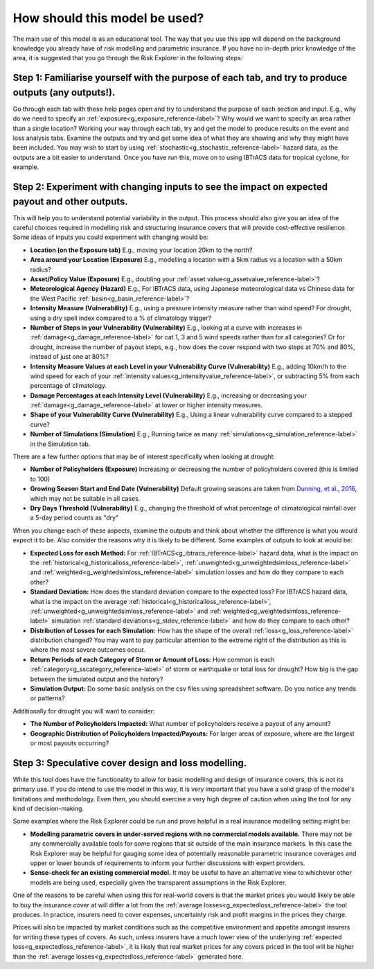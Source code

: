 .. _howtouse_reference-label:

How should this model be used?
==========================================================

The main use of this model is as an educational tool. The way that you use this app will depend on the background knowledge you already have of risk modelling and parametric insurance. If you have no in-depth prior knowledge of the area, it is suggested that you go through the Risk Explorer in the following steps:


Step 1: Familiarise yourself with the purpose of each tab, and try to produce outputs (any outputs!).
------------------------------------------------------------------------------------------------------

Go through each tab with these help pages open and try to understand the purpose of each section and input. E.g., why do we need to specify an :ref:`exposure<g_exposure_reference-label>`? Why would we want to specify an area rather than a single location? Working your way through each tab, try and get the model to produce results on the event and loss analysis tabs. Examine the outputs and try and get some idea of what they are showing and why they might have been included. You may wish to start by using :ref:`stochastic<g_stochastic_reference-label>` hazard data, as the outputs are a bit easier to understand. Once you have run this, move on to using IBTrACS data for tropical cyclone, for example.



Step 2: Experiment with changing inputs to see the impact on expected payout and other outputs.
------------------------------------------------------------------------------------------------

This will help you to understand potential variability in the output. This process should also give you an idea of the careful choices required in modelling risk and structuring insurance covers that will provide cost-effective resilience. Some ideas of inputs you could experiment with changing would be:

* **Location (on the Exposure tab)**  E.g., moving your location 20km to the north?

* **Area around your Location (Exposure)**  E.g., modelling a location with a 5km radius vs a location with a 50km radius? 

* **Asset/Policy Value (Exposure)** E.g., doubling your :ref:`asset value<g_assetvalue_reference-label>`?



* **Meteorological Agency (Hazard)** E.g., For IBTrACS data, using Japanese meteorological data vs Chinese data for the West Pacific :ref:`basin<g_basin_reference-label>`?



* **Intensity Measure (Vulnerability)** E.g., using a pressure intensity measure rather than wind speed? For drought, using a dry spell index compared to a % of climatology trigger? 

* **Number of Steps in your Vulnerability (Vulnerability)** E.g., looking at a curve with increases in :ref:`damage<g_damage_reference-label>` for cat 1, 3 and 5 wind speeds rather than for all categories? Or for drought, increase the number of payout steps, e.g., how does the cover respond with two steps at 70% and 80%, instead of just one at 80%?

* **Intensity Measure Values at each Level in your Vulnerability Curve (Vulnerability)** E.g., adding 10km/h to the wind speed for each of your :ref:`intensity values<g_intensityvalue_reference-label>`, or subtracting 5% from each percentage of climatology.

* **Damage Percentages at each Intensity Level (Vulnerability)** E.g., increasing or decreasing your :ref:`damage<g_damage_reference-label>` at lower or higher intensity measures.

* **Shape of your Vulnerability Curve (Vulnerability)** E.g., Using a linear vulnerability curve compared to a stepped curve?



* **Number of Simulations (Simulation)** E.g., Running twice as many :ref:`simulations<g_simulation_reference-label>` in the Simulation tab.


There are a few further options that may be of interest specifically when looking at drought:

* **Number of Policyholders (Exposure)** Increasing or decreasing the number of policyholders covered (this is limited to 100)

* **Growing Season Start and End Date (Vulnerability)** Default growing seasons are taken from `Dunning, et al., 2016 <https://agupubs.onlinelibrary.wiley.com/doi/full/10.1002/2016JD025428/>`_, which may not be suitable in all cases.

* **Dry Days Threshold (Vulnerability)** E.g., changing the threshold of what percentage of climatological rainfall over a 5-day period counts as "dry"


When you change each of these aspects, examine the outputs and think about whether the difference is what you would expect it to be. Also consider the reasons why it is likely to be different. Some examples of outputs to look at would be:

* **Expected Loss for each Method:** For :ref:`IBTrACS<g_ibtracs_reference-label>` hazard data, what is the impact on the :ref:`historical<g_historicalloss_reference-label>`, :ref:`unweighted<g_unweightedsimloss_reference-label>` and :ref:`weighted<g_weightedsimloss_reference-label>` simulation losses and how do they compare to each other?

* **Standard Deviation:** How does the standard deviation compare to the expected loss? For IBTrACS hazard data, what is the impact on the average :ref:`historical<g_historicalloss_reference-label>`, :ref:`unweighted<g_unweightedsimloss_reference-label>` and :ref:`weighted<g_weightedsimloss_reference-label>` simulation :ref:`standard deviations<g_stdev_reference-label>` and how do they compare to each other?

* **Distribution of Losses for each Simulation:** How has the shape of the overall :ref:`loss<g_loss_reference-label>` distribution changed? You may want to pay particular attention to the extreme right of the distribution as this is where the most severe outcomes occur.

* **Return Periods of each Category of Storm or Amount of Loss:** How common is each :ref:`category<g_sscategory_reference-label>` of storm or earthquake or total loss for drought? How big is the gap between the simulated output and the history?

* **Simulation Output:** Do some basic analysis on the csv files using spreadsheet software. Do you notice any trends or patterns?


Additionally for drought you will want to consider:

* **The Number of Policyholders Impacted:** What number of policyholders receive a payout of any amount?

* **Geographic Distribution of Policyholders Impacted/Payouts:** For larger areas of exposure, where are the largest or most payouts occurring?



Step 3: Speculative cover design and loss modelling.
------------------------------------------------------------------------------------------------

While this tool does have the functionality to allow for basic modelling and design of insurance covers, this is not its primary use. If you do intend to use the model in this way, it is very important that you have a solid grasp of the model's limitations and methodology. Even then, you should exercise a very high degree of caution when using the tool for any kind of decision-making. 

Some examples where the Risk Explorer could be run and prove helpful in a real insurance modelling setting might be:

* **Modelling parametric covers in under-served regions with no commercial models available.** There may not be any commercially available tools for some regions that sit outside of the main insurance markets. In this case the Risk Explorer may be helpful for gauging some idea of potentially reasonable parametric insurance coverages and upper or lower bounds of requirements to inform your further discussions with expert providers.

* **Sense-check for an existing commercial model.** It may be useful to have an alternative view to whichever other models are being used, especially given the transparent assumptions in the Risk Explorer.

One of the reasons to be careful when using this for real-world covers is that the market prices you would likely be able to buy the insurance cover at will differ a lot from the :ref:`average losses<g_expectedloss_reference-label>` the tool produces. 
In practice, insurers need to cover expenses, uncertainty risk and profit margins in the prices they charge. 

Prices will also be impacted by market conditions such as the competitive environment and appetite amongst insurers for writing these types of covers. As such, unless insurers have a much lower view of the underlying :ref:`expected loss<g_expectedloss_reference-label>`, it is likely that real market prices for any covers priced in the tool will be higher than the :ref:`average losses<g_expectedloss_reference-label>` generated here. 
